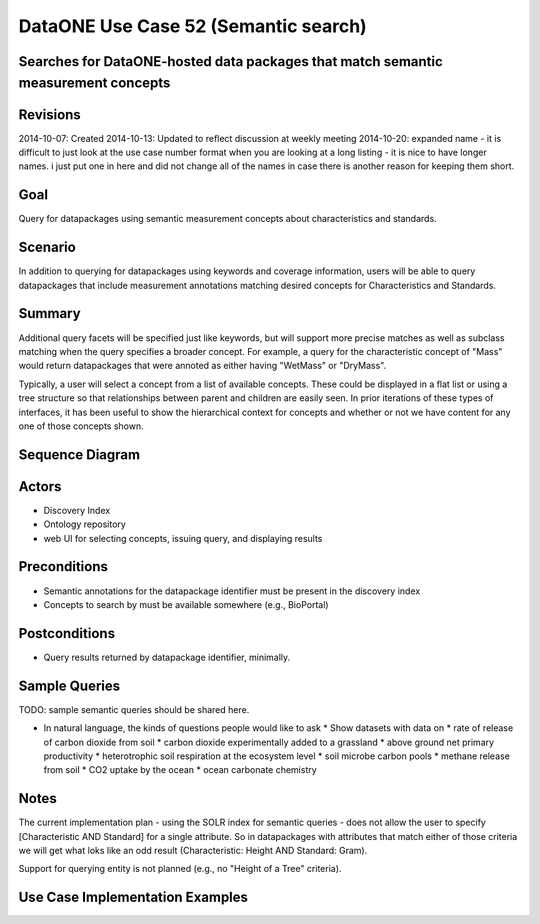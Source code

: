 
DataONE Use Case 52 (Semantic search)
==========================================

Searches for DataONE-hosted data packages that match semantic measurement concepts
----------------------------------------------------------------------------------

Revisions
---------
2014-10-07: Created
2014-10-13: Updated to reflect discussion at weekly meeting
2014-10-20:  expanded name - it is difficult to just look at the use case number format when you are looking at a long listing - it is nice to have longer names.  i just put one in here and did not change all of the names in case there is another reason for keeping them short.


Goal
----
Query for datapackages using semantic measurement concepts about characteristics and standards.

Scenario
--------
In addition to querying for datapackages using keywords and coverage information, users will be able to query 
datapackages that include measurement annotations matching desired concepts for Characteristics and Standards.


Summary
-------
Additional query facets will be specified just like keywords, but will support more precise matches as well as 
subclass matching when the query specifies a broader concept. For example, a query for the characteristic concept
of "Mass" would return datapackages that were annoted as either having "WetMass" or "DryMass".

Typically, a user will select a concept from a list of available concepts. These could be displayed in a flat list or
using a tree structure so that relationships between parent and children are easily seen. In prior iterations of these
types of interfaces, it has been useful to show the hierarchical context for concepts and whether or not we have content 
for any one of those concepts shown.

Sequence Diagram
----------------
.. 
    @startuml images/uc_52_seq.png 
		database "Ontology repository" as ontrepo
	  	database "Index" as index 
		participant "Web UI" as webui
	  	actor "User" as user
		
		note left of ontrepo: e.g., BioPortal
		note left of index: e.g., SOLR
	  	note left of webui: e.g., MetacatUI
		
		user --> webui: enter text
		note right
			User begins by entering
			text for the concept of interest
		end note
		webui --> ontrepo: getConcepts(text)
		note left
			Query the ontology
			repository for measurement
			concepts that may match the
			entered text
		end note
		ontrepo --> webui: concepts	
		user --> webui: select concept
		note right
			User selects one of the
			suggested concepts

		end note	  
		webui -> index: query(concept)
		index -> webui: search results
		note right
		  	query against
		  	semantic fields 
		  	in index return 
		  	metadata document
		  	matches
		end note
		webui --> user: rendered results
	  
    @enduml
   
.. image:: images/uc_52_seq.png

Actors
------
* Discovery Index
* Ontology repository
* web UI for selecting concepts, issuing query, and displaying results

Preconditions
-------------
* Semantic annotations for the datapackage identifier must be present in the discovery index
* Concepts to search by must be available somewhere (e.g., BioPortal)

Postconditions
--------------
* Query results returned by datapackage identifier, minimally.

Sample Queries
---------------
TODO: sample semantic queries should be shared here.

* In natural language, the kinds of questions people would like to ask
  * Show datasets with data on
  * rate of release of carbon dioxide from soil 
  * carbon dioxide experimentally added to a grassland 
  * above ground net primary productivity 
  * heterotrophic soil respiration at the ecosystem level 
  * soil microbe carbon pools 
  * methane release from soil 
  * CO2 uptake by the ocean
  * ocean carbonate chemistry 



Notes
-----
The current implementation plan - using the SOLR index for semantic queries - does not allow the user to specify 
[Characteristic AND Standard] for a single attribute. So in datapackages with attributes that match either of those
criteria we will get what loks like an odd result (Characteristic: Height AND Standard: Gram).

Support for querying entity is not planned (e.g., no "Height of a Tree" criteria).

Use Case Implementation Examples
--------------------------------


